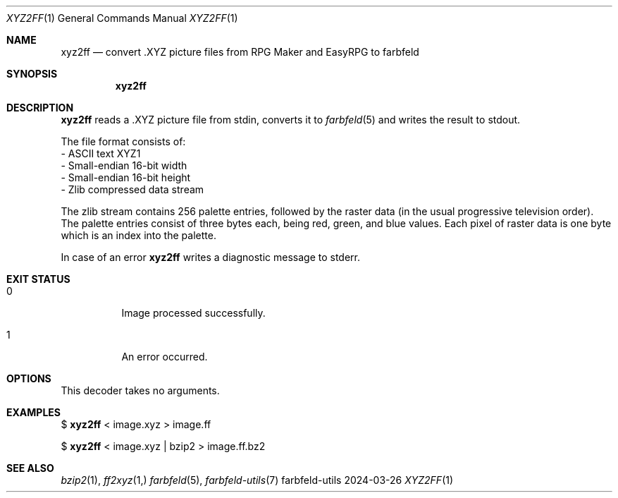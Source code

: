 .Dd 2024-03-26
.Dt XYZ2FF 1
.Os farbfeld-utils
.Sh NAME
.Nm xyz2ff
.Nd convert .XYZ picture files from RPG Maker and EasyRPG to farbfeld
.Sh SYNOPSIS
.Nm
.Sh DESCRIPTION
.Nm
reads a .XYZ picture file from stdin, converts it to
.Xr farbfeld 5
and writes the result to stdout.

The file format consists of:
   - ASCII text XYZ1
   - Small-endian 16-bit width
   - Small-endian 16-bit height
   - Zlib compressed data stream

The zlib stream contains 256 palette entries, followed by the raster data (in
the usual progressive television order). The palette entries consist of three
bytes each, being red, green, and blue values. Each pixel of raster data is
one byte which is an index into the palette.
.Pp
In case of an error
.Nm
writes a diagnostic message to stderr.
.Sh EXIT STATUS
.Bl -tag -width Ds
.It 0
Image processed successfully.
.It 1
An error occurred.
.El
.Sh OPTIONS
This decoder takes no arguments.
.Sh EXAMPLES
$
.Nm
< image.xyz > image.ff
.Pp
$
.Nm
< image.xyz | bzip2 > image.ff.bz2
.Sh SEE ALSO
.Xr bzip2 1 ,
.Xr ff2xyz 1,
.Xr farbfeld 5 ,
.Xr farbfeld-utils 7
